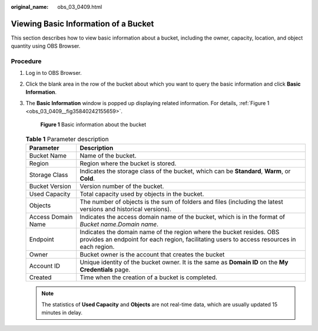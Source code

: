 :original_name: obs_03_0409.html

.. _obs_03_0409:

Viewing Basic Information of a Bucket
=====================================

This section describes how to view basic information about a bucket, including the owner, capacity, location, and object quantity using OBS Browser.

Procedure
---------

#. Log in to OBS Browser.

#. Click the blank area in the row of the bucket about which you want to query the basic information and click **Basic Information**.

#. The **Basic Information** window is popped up displaying related information. For details, :ref:`Figure 1 <obs_03_0409__fig35840242155659>`.

   .. _obs_03_0409__fig35840242155659:

   .. figure:: /_static/images/en-us_image_0129807617.png
      :alt: **Figure 1** Basic information about the bucket

      **Figure 1** Basic information about the bucket

   .. table:: **Table 1** Parameter description

      +--------------------+--------------------------------------------------------------------------------------------------------------------------------------------------------------------+
      | Parameter          | Description                                                                                                                                                        |
      +====================+====================================================================================================================================================================+
      | Bucket Name        | Name of the bucket.                                                                                                                                                |
      +--------------------+--------------------------------------------------------------------------------------------------------------------------------------------------------------------+
      | Region             | Region where the bucket is stored.                                                                                                                                 |
      +--------------------+--------------------------------------------------------------------------------------------------------------------------------------------------------------------+
      | Storage Class      | Indicates the storage class of the bucket, which can be **Standard**, **Warm**, or **Cold**.                                                                       |
      +--------------------+--------------------------------------------------------------------------------------------------------------------------------------------------------------------+
      | Bucket Version     | Version number of the bucket.                                                                                                                                      |
      +--------------------+--------------------------------------------------------------------------------------------------------------------------------------------------------------------+
      | Used Capacity      | Total capacity used by objects in the bucket.                                                                                                                      |
      +--------------------+--------------------------------------------------------------------------------------------------------------------------------------------------------------------+
      | Objects            | The number of objects is the sum of folders and files (including the latest versions and historical versions).                                                     |
      +--------------------+--------------------------------------------------------------------------------------------------------------------------------------------------------------------+
      | Access Domain Name | Indicates the access domain name of the bucket, which is in the format of *Bucket name*.\ *Domain name*.                                                           |
      +--------------------+--------------------------------------------------------------------------------------------------------------------------------------------------------------------+
      | Endpoint           | Indicates the domain name of the region where the bucket resides. OBS provides an endpoint for each region, facilitating users to access resources in each region. |
      +--------------------+--------------------------------------------------------------------------------------------------------------------------------------------------------------------+
      | Owner              | Bucket owner is the account that creates the bucket                                                                                                                |
      +--------------------+--------------------------------------------------------------------------------------------------------------------------------------------------------------------+
      | Account ID         | Unique identity of the bucket owner. It is the same as **Domain ID** on the **My Credentials** page.                                                               |
      +--------------------+--------------------------------------------------------------------------------------------------------------------------------------------------------------------+
      | Created            | Time when the creation of a bucket is completed.                                                                                                                   |
      +--------------------+--------------------------------------------------------------------------------------------------------------------------------------------------------------------+

   .. note::

      The statistics of **Used Capacity** and **Objects** are not real-time data, which are usually updated 15 minutes in delay.
